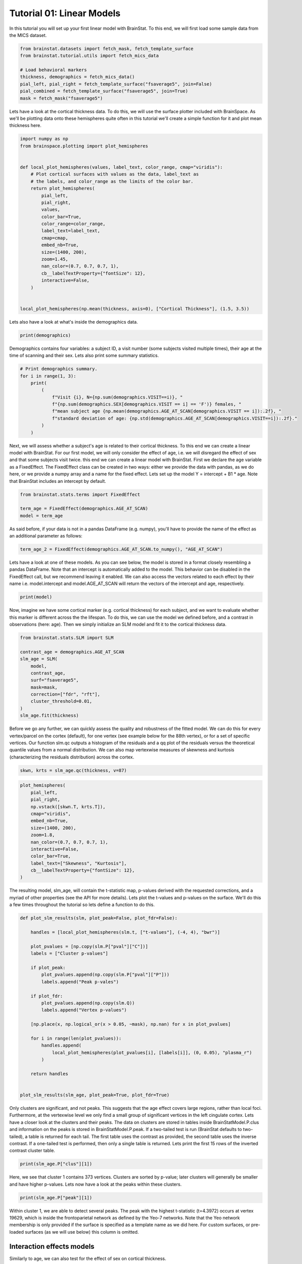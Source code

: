 
.. DO NOT EDIT.
.. THIS FILE WAS AUTOMATICALLY GENERATED BY SPHINX-GALLERY.
.. TO MAKE CHANGES, EDIT THE SOURCE PYTHON FILE:
.. "python/generated_tutorials/plot_tutorial_01_basics.py"
.. LINE NUMBERS ARE GIVEN BELOW.

.. only:: html

    .. note::
        :class: sphx-glr-download-link-note

        Click :ref:`here <sphx_glr_download_python_generated_tutorials_plot_tutorial_01_basics.py>`
        to download the full example code

.. rst-class:: sphx-glr-example-title

.. _sphx_glr_python_generated_tutorials_plot_tutorial_01_basics.py:


Tutorial 01: Linear Models
=========================================
In this tutorial you will set up your first linear model with BrainStat. 
To this end, we will first load some sample data from the MICS dataset. 

.. GENERATED FROM PYTHON SOURCE LINES 7-17

.. code-block:: default


    from brainstat.datasets import fetch_mask, fetch_template_surface
    from brainstat.tutorial.utils import fetch_mics_data

    # Load behavioral markers
    thickness, demographics = fetch_mics_data()
    pial_left, pial_right = fetch_template_surface("fsaverage5", join=False)
    pial_combined = fetch_template_surface("fsaverage5", join=True)
    mask = fetch_mask("fsaverage5")








.. GENERATED FROM PYTHON SOURCE LINES 18-22

Lets have a look at the cortical thickness data. To do this,
we will use the surface plotter included with BrainSpace. As we'll
be plotting data onto these hemispheres quite often in this tutorial
we'll create a simple function for it and plot mean thickness here.

.. GENERATED FROM PYTHON SOURCE LINES 22-47

.. code-block:: default

    import numpy as np
    from brainspace.plotting import plot_hemispheres


    def local_plot_hemispheres(values, label_text, color_range, cmap="viridis"):
        # Plot cortical surfaces with values as the data, label_text as
        # the labels, and color_range as the limits of the color bar.
        return plot_hemispheres(
            pial_left,
            pial_right,
            values,
            color_bar=True,
            color_range=color_range,
            label_text=label_text,
            cmap=cmap,
            embed_nb=True,
            size=(1400, 200),
            zoom=1.45,
            nan_color=(0.7, 0.7, 0.7, 1),
            cb__labelTextProperty={"fontSize": 12},
            interactive=False,
        )


    local_plot_hemispheres(np.mean(thickness, axis=0), ["Cortical Thickness"], (1.5, 3.5))



.. image-sg:: /python/generated_tutorials/images/sphx_glr_plot_tutorial_01_basics_001.png
   :alt: plot tutorial 01 basics
   :srcset: /python/generated_tutorials/images/sphx_glr_plot_tutorial_01_basics_001.png
   :class: sphx-glr-single-img


.. rst-class:: sphx-glr-script-out

 .. code-block:: none


    <IPython.core.display.Image object>



.. GENERATED FROM PYTHON SOURCE LINES 48-49

Lets also have a look at what's inside the demographics data.

.. GENERATED FROM PYTHON SOURCE LINES 49-51

.. code-block:: default


    print(demographics)




.. rst-class:: sphx-glr-script-out

 .. code-block:: none

        SUB_ID  VISIT  AGE_AT_SCAN SEX
    0   031404      1           27   F
    1   04a144      1           25   M
    2   0b78f1      1           33   M
    3   0d26b9      1           36   F
    4   1988b8      1           31   M
    ..     ...    ...          ...  ..
    77  f25714      1           30   F
    78  f25714      2           33   F
    79  f615a5      1           26   F
    80  feac6b      1           26   F
    81  feac6b      2           29   F

    [82 rows x 4 columns]




.. GENERATED FROM PYTHON SOURCE LINES 52-55

Demographics contains four variables: a subject ID, a visit number (some
subjects visited multiple times), their age at the time of scanning and their
sex. Lets also print some summary statistics.

.. GENERATED FROM PYTHON SOURCE LINES 55-67

.. code-block:: default


    # Print demographics summary.
    for i in range(1, 3):
        print(
            (
                f"Visit {i}, N={np.sum(demographics.VISIT==i)}, "
                f"{np.sum(demographics.SEX[demographics.VISIT == i] == 'F')} females, "
                f"mean subject age {np.mean(demographics.AGE_AT_SCAN[demographics.VISIT == i]):.2f}, "
                f"standard deviation of age: {np.std(demographics.AGE_AT_SCAN[demographics.VISIT==i]):.2f}."
            )
        )





.. rst-class:: sphx-glr-script-out

 .. code-block:: none

    Visit 1, N=70, 30 females, mean subject age 31.86, standard deviation of age: 8.82.
    Visit 2, N=12, 5 females, mean subject age 32.75, standard deviation of age: 7.19.




.. GENERATED FROM PYTHON SOURCE LINES 68-77

Next, we will assess whether a subject's age is related to their cortical
thickness. To this end we can create a linear model with BrainStat. For our
first model, we will only consider the effect of age, i.e. we will disregard
the effect of sex and that some subjects visit twice. this end we can create a
linear model with BrainStat. First we declare the age variable as a
FixedEffect. The FixedEffect class can be created in two ways: either we
provide the data with pandas, as we do here, or we provide a numpy array and a
name for the fixed effect. Lets set up the model Y = intercept + B1 * age. Note
that BrainStat includes an intercept by default.

.. GENERATED FROM PYTHON SOURCE LINES 77-83

.. code-block:: default


    from brainstat.stats.terms import FixedEffect

    term_age = FixedEffect(demographics.AGE_AT_SCAN)
    model = term_age








.. GENERATED FROM PYTHON SOURCE LINES 84-86

As said before, if your data is not in a pandas DataFrame (e.g. numpy), you'll
have to provide the name of the effect as an additional parameter as follows:

.. GENERATED FROM PYTHON SOURCE LINES 86-88

.. code-block:: default

    term_age_2 = FixedEffect(demographics.AGE_AT_SCAN.to_numpy(), "AGE_AT_SCAN")








.. GENERATED FROM PYTHON SOURCE LINES 89-95

Lets have a look at one of these models. As you can see below, the model is
stored in a format closely resembling a pandas DataFrame. Note that an
intercept is automatically added to the model. This behavior can be disabled
in the FixedEffect call, but we recommend leaving it enabled. We can also
access the vectors related to each effect by their name i.e. model.intercept
and model.AGE_AT_SCAN will return the vectors of the intercept and age, respectively.

.. GENERATED FROM PYTHON SOURCE LINES 95-98

.. code-block:: default


    print(model)





.. rst-class:: sphx-glr-script-out

 .. code-block:: none

        intercept  AGE_AT_SCAN
    0           1           27
    1           1           25
    2           1           33
    3           1           36
    4           1           31
    ..        ...          ...
    77          1           30
    78          1           33
    79          1           26
    80          1           26
    81          1           29

    [82 rows x 2 columns]




.. GENERATED FROM PYTHON SOURCE LINES 99-104

Now, imagine we have some cortical marker (e.g. cortical thickness) for each
subject, and we want to evaluate whether this marker is different across the
the lifespan. To do this, we can use the model we defined before, and a
contrast in observations (here: age). Then we simply initialize an SLM model
and fit it to the cortical thickness data.

.. GENERATED FROM PYTHON SOURCE LINES 104-118

.. code-block:: default


    from brainstat.stats.SLM import SLM

    contrast_age = demographics.AGE_AT_SCAN
    slm_age = SLM(
        model,
        contrast_age,
        surf="fsaverage5",
        mask=mask,
        correction=["fdr", "rft"],
        cluster_threshold=0.01,
    )
    slm_age.fit(thickness)








.. GENERATED FROM PYTHON SOURCE LINES 119-127

Before we go any further, we can quickly assess the quality and
robustness of the fitted model. We can do this for every vertex/parcel
on the cortex (default), for one vertex (see example below for the 88th
vertex), or for a set of specific vertices. Our function slm.qc outputs
a histogram of the residuals and a qq plot of the residuals versus the
theoretical quantile values from a normal distribution. We can also map
vertexwise measures of skewness and kurtosis (characterizing the residuals
distribution) across the cortex.

.. GENERATED FROM PYTHON SOURCE LINES 127-128

.. code-block:: default

    skwn, krts = slm_age.qc(thickness, v=87)



.. rst-class:: sphx-glr-horizontal


    *

      .. image-sg:: /python/generated_tutorials/images/sphx_glr_plot_tutorial_01_basics_002.png
         :alt: Histogram of the residuals
         :srcset: /python/generated_tutorials/images/sphx_glr_plot_tutorial_01_basics_002.png
         :class: sphx-glr-multi-img

    *

      .. image-sg:: /python/generated_tutorials/images/sphx_glr_plot_tutorial_01_basics_003.png
         :alt: QQ plot of sample data versus standard normal
         :srcset: /python/generated_tutorials/images/sphx_glr_plot_tutorial_01_basics_003.png
         :class: sphx-glr-multi-img





.. GENERATED FROM PYTHON SOURCE LINES 129-144

.. code-block:: default

    plot_hemispheres(
        pial_left,
        pial_right,
        np.vstack([skwn.T, krts.T]),
        cmap="viridis",
        embed_nb=True,
        size=(1400, 200),
        zoom=1.8,
        nan_color=(0.7, 0.7, 0.7, 1),
        interactive=False,
        color_bar=True,
        label_text=["Skewness", "Kurtosis"],
        cb__labelTextProperty={"fontSize": 12},
    )




.. image-sg:: /python/generated_tutorials/images/sphx_glr_plot_tutorial_01_basics_004.png
   :alt: plot tutorial 01 basics
   :srcset: /python/generated_tutorials/images/sphx_glr_plot_tutorial_01_basics_004.png
   :class: sphx-glr-single-img


.. rst-class:: sphx-glr-script-out

 .. code-block:: none


    <IPython.core.display.Image object>



.. GENERATED FROM PYTHON SOURCE LINES 145-150

The resulting model, slm_age, will contain the t-statistic map, p-values
derived with the requested corrections, and a myriad of other properties (see
the API for more details). Lets plot the t-values and p-values on the surface.
We'll do this a few times throughout the tutorial so lets define a function to
do this.

.. GENERATED FROM PYTHON SOURCE LINES 150-180

.. code-block:: default



    def plot_slm_results(slm, plot_peak=False, plot_fdr=False):

        handles = [local_plot_hemispheres(slm.t, ["t-values"], (-4, 4), "bwr")]

        plot_pvalues = [np.copy(slm.P["pval"]["C"])]
        labels = ["Cluster p-values"]

        if plot_peak:
            plot_pvalues.append(np.copy(slm.P["pval"]["P"]))
            labels.append("Peak p-vales")

        if plot_fdr:
            plot_pvalues.append(np.copy(slm.Q))
            labels.append("Vertex p-values")

        [np.place(x, np.logical_or(x > 0.05, ~mask), np.nan) for x in plot_pvalues]

        for i in range(len(plot_pvalues)):
            handles.append(
                local_plot_hemispheres(plot_pvalues[i], [labels[i]], (0, 0.05), "plasma_r")
            )

        return handles


    plot_slm_results(slm_age, plot_peak=True, plot_fdr=True)





.. rst-class:: sphx-glr-horizontal


    *

      .. image-sg:: /python/generated_tutorials/images/sphx_glr_plot_tutorial_01_basics_005.png
          :alt: plot tutorial 01 basics
          :srcset: /python/generated_tutorials/images/sphx_glr_plot_tutorial_01_basics_005.png
          :class: sphx-glr-multi-img

    *

      .. image-sg:: /python/generated_tutorials/images/sphx_glr_plot_tutorial_01_basics_006.png
          :alt: plot tutorial 01 basics
          :srcset: /python/generated_tutorials/images/sphx_glr_plot_tutorial_01_basics_006.png
          :class: sphx-glr-multi-img

    *

      .. image-sg:: /python/generated_tutorials/images/sphx_glr_plot_tutorial_01_basics_007.png
          :alt: plot tutorial 01 basics
          :srcset: /python/generated_tutorials/images/sphx_glr_plot_tutorial_01_basics_007.png
          :class: sphx-glr-multi-img

    *

      .. image-sg:: /python/generated_tutorials/images/sphx_glr_plot_tutorial_01_basics_008.png
          :alt: plot tutorial 01 basics
          :srcset: /python/generated_tutorials/images/sphx_glr_plot_tutorial_01_basics_008.png
          :class: sphx-glr-multi-img


.. rst-class:: sphx-glr-script-out

 .. code-block:: none


    [<IPython.core.display.Image object>, <IPython.core.display.Image object>, <IPython.core.display.Image object>, <IPython.core.display.Image object>]



.. GENERATED FROM PYTHON SOURCE LINES 181-193

Only clusters are significant, and not peaks. This suggests that the age
effect covers large regions, rather than local foci. Furthermore, at the
vertexwise level we only find a small group of significant vertices in the
left cingulate cortex. Lets have a closer look at the clusters and their
peaks. The data on clusters are stored in tables inside BrainStatModel.P.clus
and information on the peaks is stored in BrainStatModel.P.peak. If a
two-tailed test is run (BrainStat defaults to two-tailed), a table is returned
for each tail. The first table uses the contrast as provided, the second table
uses the inverse contrast. If a one-tailed test is performed, then only a
single table is returned. Lets print the first 15 rows of the inverted
contrast cluster table.


.. GENERATED FROM PYTHON SOURCE LINES 193-196

.. code-block:: default


    print(slm_age.P["clus"][1])





.. rst-class:: sphx-glr-script-out

 .. code-block:: none

        clusid  nverts    resels         P
    0        1   141.0  6.283315  0.000033
    1        2    82.0  3.994467  0.001858
    2        3    69.0  3.871711  0.002362
    3        4    61.0  3.670485  0.003517
    4        5    82.0  3.652319  0.003648
    ..     ...     ...       ...       ...
    73      74     1.0  0.050811  1.000000
    74      75     1.0  0.043958  1.000000
    75      76     1.0  0.039022  1.000000
    76      77     1.0  0.032002  1.000000
    77      78     1.0  0.019503  1.000000

    [78 rows x 4 columns]




.. GENERATED FROM PYTHON SOURCE LINES 197-200

Here, we see that cluster 1 contains 373 vertices. Clusters are sorted by
p-value; later clusters will generally be smaller and have higher p-values.
Lets now have a look at the peaks within these clusters.

.. GENERATED FROM PYTHON SOURCE LINES 200-203

.. code-block:: default


    print(slm_age.P["peak"][1])





.. rst-class:: sphx-glr-script-out

 .. code-block:: none

                t  vertid  clusid          P               yeo7
    0    5.695420   18720      11   0.001248  Ventral Attention
    1    5.164823    5430      12   0.009035             Limbic
    2    4.855500   16911       6   0.027242  Ventral Attention
    3    4.833974   19629       2   0.029335     Frontoparietal
    4    4.628306   12603      14   0.059519       Default mode
    ..        ...     ...     ...        ...                ...
    109  2.403000    2276      62  23.356468  Ventral Attention
    110  2.394788    2185      74  23.709038       Default mode
    111  2.389922   14687      76  23.918494       Default mode
    112  2.382012    6087      64  24.258914       Default mode
    113  2.375295    3243      72  24.548027       Default mode

    [114 rows x 5 columns]




.. GENERATED FROM PYTHON SOURCE LINES 204-210

Within cluster 1, we are able to detect several peaks. The peak with the
highest t-statistic (t=4.3972) occurs at vertex 19629, which is inside the
frontoparietal network as defined by the Yeo-7 networks. Note that the Yeo
network membership is only provided if the surface is specified as a template
name as we did here. For custom surfaces, or pre-loaded surfaces (as we will
use below) this column is omitted.

.. GENERATED FROM PYTHON SOURCE LINES 212-216

Interaction effects models
----------------------------

Similarly to age, we can also test for the effect of sex on cortical thickness.

.. GENERATED FROM PYTHON SOURCE LINES 216-223

.. code-block:: default


    term_sex = FixedEffect(demographics.SEX)
    model_sex = term_sex
    contrast_sex = (demographics.SEX == "M").astype(int) - (demographics.SEX == "F").astype(
        int
    )








.. GENERATED FROM PYTHON SOURCE LINES 224-225

Next we will rerrun the model and see if our results change.

.. GENERATED FROM PYTHON SOURCE LINES 225-238

.. code-block:: default


    slm_sex = SLM(
        model_sex,
        contrast_sex,
        surf=pial_combined,
        mask=mask,
        correction=["fdr", "rft"],
        two_tailed=False,
        cluster_threshold=0.01,
    )
    slm_sex.fit(thickness)
    plot_slm_results(slm_sex)




.. rst-class:: sphx-glr-horizontal


    *

      .. image-sg:: /python/generated_tutorials/images/sphx_glr_plot_tutorial_01_basics_009.png
          :alt: plot tutorial 01 basics
          :srcset: /python/generated_tutorials/images/sphx_glr_plot_tutorial_01_basics_009.png
          :class: sphx-glr-multi-img

    *

      .. image-sg:: /python/generated_tutorials/images/sphx_glr_plot_tutorial_01_basics_010.png
          :alt: plot tutorial 01 basics
          :srcset: /python/generated_tutorials/images/sphx_glr_plot_tutorial_01_basics_010.png
          :class: sphx-glr-multi-img


.. rst-class:: sphx-glr-script-out

 .. code-block:: none


    [<IPython.core.display.Image object>, <IPython.core.display.Image object>]



.. GENERATED FROM PYTHON SOURCE LINES 239-243

Here, we find few significant effects of sex on cortical thickness. However, as
we've already established, age has an effect on cortical thickness. So we may
want to correct for this effect before evaluating whether sex has an effect on
cortical thickenss. Lets make a new model that includes the effect of age.

.. GENERATED FROM PYTHON SOURCE LINES 243-246

.. code-block:: default


    model_sexage = term_age + term_sex








.. GENERATED FROM PYTHON SOURCE LINES 247-248

Next we will rerrun the model and see if our results change.

.. GENERATED FROM PYTHON SOURCE LINES 248-261

.. code-block:: default


    slm_sexage = SLM(
        model_sexage,
        contrast_sex,
        surf=pial_combined,
        mask=mask,
        correction=["fdr", "rft"],
        two_tailed=False,
        cluster_threshold=0.01,
    )
    slm_sexage.fit(thickness)
    plot_slm_results(slm_sexage)




.. rst-class:: sphx-glr-horizontal


    *

      .. image-sg:: /python/generated_tutorials/images/sphx_glr_plot_tutorial_01_basics_011.png
          :alt: plot tutorial 01 basics
          :srcset: /python/generated_tutorials/images/sphx_glr_plot_tutorial_01_basics_011.png
          :class: sphx-glr-multi-img

    *

      .. image-sg:: /python/generated_tutorials/images/sphx_glr_plot_tutorial_01_basics_012.png
          :alt: plot tutorial 01 basics
          :srcset: /python/generated_tutorials/images/sphx_glr_plot_tutorial_01_basics_012.png
          :class: sphx-glr-multi-img


.. rst-class:: sphx-glr-script-out

 .. code-block:: none


    [<IPython.core.display.Image object>, <IPython.core.display.Image object>]



.. GENERATED FROM PYTHON SOURCE LINES 262-267

After accounting for the effect of age, we still find only one significant
cluster of effect of sex on cortical thickness. However, it could be that age
affects men and women differently. To account for this, we could include an
interaction effect into the model. Lets run the model again with an
interaction effect.

.. GENERATED FROM PYTHON SOURCE LINES 267-282

.. code-block:: default


    # Effect of sex on cortical thickness.
    model_sexage_int = term_age + term_sex + term_age * term_sex

    slm_sexage_int = SLM(
        model_sexage_int,
        contrast_sex,
        surf=pial_combined,
        mask=mask,
        correction=["rft"],
        cluster_threshold=0.01,
    )
    slm_sexage_int.fit(thickness)
    plot_slm_results(slm_sexage_int)




.. rst-class:: sphx-glr-horizontal


    *

      .. image-sg:: /python/generated_tutorials/images/sphx_glr_plot_tutorial_01_basics_013.png
          :alt: plot tutorial 01 basics
          :srcset: /python/generated_tutorials/images/sphx_glr_plot_tutorial_01_basics_013.png
          :class: sphx-glr-multi-img

    *

      .. image-sg:: /python/generated_tutorials/images/sphx_glr_plot_tutorial_01_basics_014.png
          :alt: plot tutorial 01 basics
          :srcset: /python/generated_tutorials/images/sphx_glr_plot_tutorial_01_basics_014.png
          :class: sphx-glr-multi-img


.. rst-class:: sphx-glr-script-out

 .. code-block:: none


    [<IPython.core.display.Image object>, <IPython.core.display.Image object>]



.. GENERATED FROM PYTHON SOURCE LINES 283-288

After including the interaction effect, we no significant effects of
sex on cortical thickness in several clusters.

We could also look at whether the cortex of men and women changes
differently with age by comparing their interaction effects.

.. GENERATED FROM PYTHON SOURCE LINES 288-305

.. code-block:: default


    # Effect of age on cortical thickness for the healthy group.
    contrast_sex_int = demographics.AGE_AT_SCAN * (
        demographics.SEX == "M"
    ) - demographics.AGE_AT_SCAN * (demographics.SEX == "F")

    slm_sex_int = SLM(
        model_sexage_int,
        contrast_sex_int,
        surf=pial_combined,
        mask=mask,
        correction=["rft"],
        cluster_threshold=0.01,
    )
    slm_sex_int.fit(thickness)
    plot_slm_results(slm_sex_int)




.. rst-class:: sphx-glr-horizontal


    *

      .. image-sg:: /python/generated_tutorials/images/sphx_glr_plot_tutorial_01_basics_015.png
          :alt: plot tutorial 01 basics
          :srcset: /python/generated_tutorials/images/sphx_glr_plot_tutorial_01_basics_015.png
          :class: sphx-glr-multi-img

    *

      .. image-sg:: /python/generated_tutorials/images/sphx_glr_plot_tutorial_01_basics_016.png
          :alt: plot tutorial 01 basics
          :srcset: /python/generated_tutorials/images/sphx_glr_plot_tutorial_01_basics_016.png
          :class: sphx-glr-multi-img


.. rst-class:: sphx-glr-script-out

 .. code-block:: none


    [<IPython.core.display.Image object>, <IPython.core.display.Image object>]



.. GENERATED FROM PYTHON SOURCE LINES 306-308

Indeed, it appears that the interaction effect between sex and age is quite
different across men and women, with stronger effects occuring in women.

.. GENERATED FROM PYTHON SOURCE LINES 310-312

One-tailed Test
-----------------

.. GENERATED FROM PYTHON SOURCE LINES 314-324

Imagine that, based on prior research, we hypothesize that men have higher
cortical thickness than women. In that case, we could run this same model with
a one-tailed test, rather than a two-tailed test. By default BrainStat uses a
two-tailed test. If you want to get a one-tailed test, simply specify it in
the SLM model initialization with 'two_tailed', false. Note that the
one-tailed test will test for the significance of positive t-values. If you
want to test for the significance of negative t-values, simply change the sign
of the contrast. We may hypothesize based on prior research that cortical
thickness decreases with age, so we could specify this as follows. Note the
minus in front of contrast_age to test for decreasing thickness with age.

.. GENERATED FROM PYTHON SOURCE LINES 324-339

.. code-block:: default


    from brainstat.stats.SLM import SLM

    slm_onetailed = SLM(
        model_sexage_int,
        -contrast_age,
        surf=pial_combined,
        mask=mask,
        correction=["rft"],
        cluster_threshold=0.01,
        two_tailed=False,
    )
    slm_onetailed.fit(thickness)
    plot_slm_results(slm_onetailed)




.. rst-class:: sphx-glr-horizontal


    *

      .. image-sg:: /python/generated_tutorials/images/sphx_glr_plot_tutorial_01_basics_017.png
          :alt: plot tutorial 01 basics
          :srcset: /python/generated_tutorials/images/sphx_glr_plot_tutorial_01_basics_017.png
          :class: sphx-glr-multi-img

    *

      .. image-sg:: /python/generated_tutorials/images/sphx_glr_plot_tutorial_01_basics_018.png
          :alt: plot tutorial 01 basics
          :srcset: /python/generated_tutorials/images/sphx_glr_plot_tutorial_01_basics_018.png
          :class: sphx-glr-multi-img


.. rst-class:: sphx-glr-script-out

 .. code-block:: none


    [<IPython.core.display.Image object>, <IPython.core.display.Image object>]



.. GENERATED FROM PYTHON SOURCE LINES 340-341

Notice the additional clusters that we find when using a one-tailed test.

.. GENERATED FROM PYTHON SOURCE LINES 343-345

Mixed Effects Models
--------------------

.. GENERATED FROM PYTHON SOURCE LINES 347-352

So far, we've considered multiple visits of the same subject as two separate,
independent measurements. Clearly, however, such measurements are not
independent of each other. To account for this, we could add subject ID as a
random effect. Lets do this and test the effect of age on cortical thickness
again.

.. GENERATED FROM PYTHON SOURCE LINES 352-372

.. code-block:: default



    from brainstat.stats.terms import MixedEffect

    term_subject = MixedEffect(demographics.SUB_ID)

    model_mixed = term_age + term_sex + term_age * term_sex + term_subject

    slm_mixed = SLM(
        model_mixed,
        -contrast_age,
        surf=pial_combined,
        mask=mask,
        correction=["fdr", "rft"],
        cluster_threshold=0.01,
        two_tailed=False,
    )
    slm_mixed.fit(thickness)
    plot_slm_results(slm_mixed, True, True)




.. rst-class:: sphx-glr-horizontal


    *

      .. image-sg:: /python/generated_tutorials/images/sphx_glr_plot_tutorial_01_basics_019.png
          :alt: plot tutorial 01 basics
          :srcset: /python/generated_tutorials/images/sphx_glr_plot_tutorial_01_basics_019.png
          :class: sphx-glr-multi-img

    *

      .. image-sg:: /python/generated_tutorials/images/sphx_glr_plot_tutorial_01_basics_020.png
          :alt: plot tutorial 01 basics
          :srcset: /python/generated_tutorials/images/sphx_glr_plot_tutorial_01_basics_020.png
          :class: sphx-glr-multi-img

    *

      .. image-sg:: /python/generated_tutorials/images/sphx_glr_plot_tutorial_01_basics_021.png
          :alt: plot tutorial 01 basics
          :srcset: /python/generated_tutorials/images/sphx_glr_plot_tutorial_01_basics_021.png
          :class: sphx-glr-multi-img

    *

      .. image-sg:: /python/generated_tutorials/images/sphx_glr_plot_tutorial_01_basics_022.png
          :alt: plot tutorial 01 basics
          :srcset: /python/generated_tutorials/images/sphx_glr_plot_tutorial_01_basics_022.png
          :class: sphx-glr-multi-img


.. rst-class:: sphx-glr-script-out

 .. code-block:: none


    [<IPython.core.display.Image object>, <IPython.core.display.Image object>, <IPython.core.display.Image object>, <IPython.core.display.Image object>]



.. GENERATED FROM PYTHON SOURCE LINES 373-379

Compared to our first age model, we find fewer and smaller clusters,
indicating that by not accounting for the repeated measures structure of the
data we were overestimating the significance of effects.

That concludes the basic usage of the BrainStat for statistical models. In the
next tutorial we'll show you how to use the context decoding module.


.. rst-class:: sphx-glr-timing

   **Total running time of the script:** ( 0 minutes  19.198 seconds)


.. _sphx_glr_download_python_generated_tutorials_plot_tutorial_01_basics.py:

.. only:: html

  .. container:: sphx-glr-footer sphx-glr-footer-example


    .. container:: sphx-glr-download sphx-glr-download-python

      :download:`Download Python source code: plot_tutorial_01_basics.py <plot_tutorial_01_basics.py>`

    .. container:: sphx-glr-download sphx-glr-download-jupyter

      :download:`Download Jupyter notebook: plot_tutorial_01_basics.ipynb <plot_tutorial_01_basics.ipynb>`


.. only:: html

 .. rst-class:: sphx-glr-signature

    `Gallery generated by Sphinx-Gallery <https://sphinx-gallery.github.io>`_
